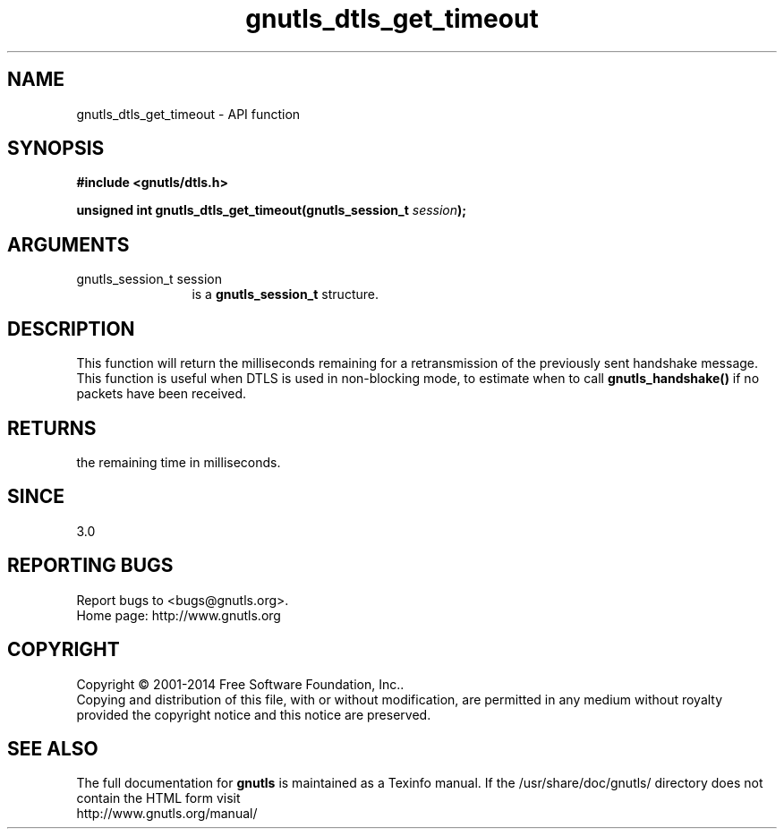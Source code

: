 .\" DO NOT MODIFY THIS FILE!  It was generated by gdoc.
.TH "gnutls_dtls_get_timeout" 3 "3.3.10" "gnutls" "gnutls"
.SH NAME
gnutls_dtls_get_timeout \- API function
.SH SYNOPSIS
.B #include <gnutls/dtls.h>
.sp
.BI "unsigned int gnutls_dtls_get_timeout(gnutls_session_t " session ");"
.SH ARGUMENTS
.IP "gnutls_session_t session" 12
is a \fBgnutls_session_t\fP structure.
.SH "DESCRIPTION"
This function will return the milliseconds remaining
for a retransmission of the previously sent handshake
message. This function is useful when DTLS is used in
non\-blocking mode, to estimate when to call \fBgnutls_handshake()\fP
if no packets have been received.
.SH "RETURNS"
the remaining time in milliseconds.
.SH "SINCE"
3.0
.SH "REPORTING BUGS"
Report bugs to <bugs@gnutls.org>.
.br
Home page: http://www.gnutls.org

.SH COPYRIGHT
Copyright \(co 2001-2014 Free Software Foundation, Inc..
.br
Copying and distribution of this file, with or without modification,
are permitted in any medium without royalty provided the copyright
notice and this notice are preserved.
.SH "SEE ALSO"
The full documentation for
.B gnutls
is maintained as a Texinfo manual.
If the /usr/share/doc/gnutls/
directory does not contain the HTML form visit
.B
.IP http://www.gnutls.org/manual/
.PP
